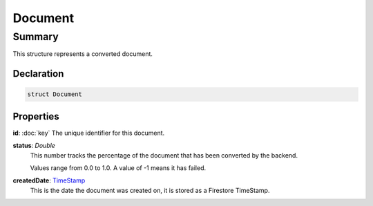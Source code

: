 Document
========

=======
Summary
=======

This structure represents a converted document.

Declaration
-----------

.. code-block:: swift

   struct Document

Properties
----------------

**id**: :doc:`key`
The unique identifier for this document.

**status**: *Double*
  This number tracks the percentage of the document that has been
  converted by the backend.

  Values range from 0.0 to 1.0.  A value of -1 means it has failed.

**createdDate**: `TimeStamp <https://firebase.google.com/docs/reference/unity/struct/firebase/firestore/timestamp>`_
  This is the date the document was created on, it is stored as a
  Firestore TimeStamp.

